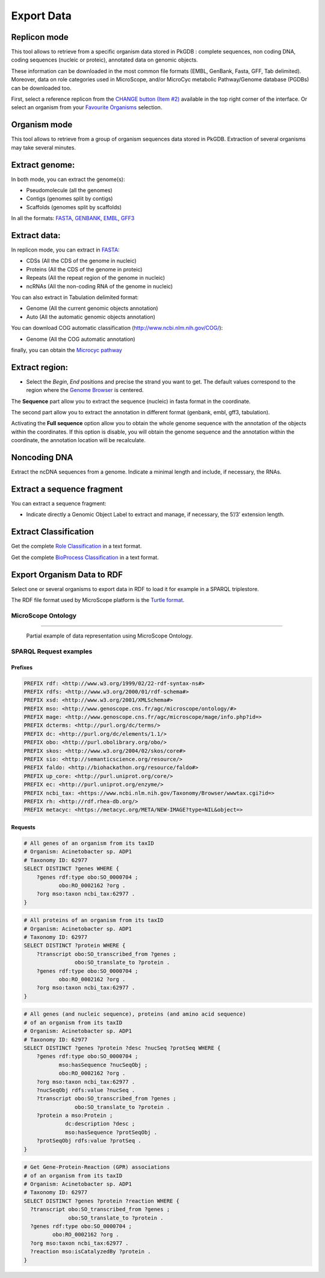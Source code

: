 ###########
Export Data
###########

Replicon mode
----------------------

.. image:: img/download_extract_replicon.PNG

This tool allows to retrieve from a specific organism data stored in PkGDB : complete sequences, non coding DNA, coding sequences (nucleic or proteic), annotated data on genomic objects.

These information can be downloaded in the most common file formats (EMBL, GenBank, Fasta, GFF, Tab delimited). Moreover, data on role categories used in MicroScope, and/or MicroCyc metabolic Pathway/Genome database (PGDBs) can be downloaded too.

First, select a reference replicon from the `CHANGE button (Item #2) <../overview/interface.html>`_ available in the top right corner of the interface. Or select an organism from your `Favourite Organisms <../userpanel/favourites.html>`_ selection.

Organism mode
---------------------

.. image:: img/download_extract_organism.PNG

This tool allows to retrieve from a group of organism sequences data stored in PkGDB. Extraction of several organisms may take several minutes.


Extract genome:
-------------------

.. image:: img/download_extract_genome.PNG

In both mode, you can extract the genome(s):

* Pseudomolecule (all the genomes)
* Contigs (genomes split by contigs)
* Scaffolds (genomes split by scaffolds)

In all the formats: `FASTA <http://www.ncbi.nlm.nih.gov/blast/fasta.shtml>`_, `GENBANK <http://www.ncbi.nlm.nih.gov/genbank/>`_,  `EMBL <http://www.ebi.ac.uk/embl/Documentation/User_manual/usrman.html>`_, `GFF3 <https://en.wikipedia.org/wiki/General_feature_format>`_


Extract data:
-------------------

.. image:: img/download_extract_data.PNG

In replicon mode, you can extract in `FASTA <http://www.ncbi.nlm.nih.gov/blast/fasta.shtml>`_:

* CDSs (All the CDS of the genome in nucleic)
* Proteins (All the CDS of the genome in proteic)
* Repeats (All the repeat region of the genome in nucleic)
* ncRNAs (All the non-coding RNA of the genome in nucleic)

You can also extract in Tabulation delimited format:

* Genome (All the current genomic objects annotation)
* Auto (All the automatic genomic objects annotation)

You can download COG automatic classification (http://www.ncbi.nlm.nih.gov/COG/):

* Genome (All the COG automatic annotation)

finally, you can obtain the `Microcyc pathway <https://biocyc.org/download.shtml>`_


Extract region:
-------------------

.. image:: img/download_extract_region.PNG

* Select the *Begin*, *End* positions and precise the strand you want to get. The default values correspond to the region where the `Genome Browser <../mage/viewer.html>`_ is centered.

The **Sequence** part allow you to extract the sequence (nucleic) in fasta format in the coordinate.

The second part allow you  to extract the annotation in different format (genbank, embl, gff3, tabulation).

Activating the **Full sequence** option allow you to obtain the whole genome sequence with the annotation of the objects within the coordinates.
If this option is disable, you will obtain the genome sequence and the annotation within the coordinate, the annotation location will be recalculate.



Noncoding DNA
-------------

.. image:: img/download_extract_ncrna.PNG

Extract the ncDNA sequences from a genome. Indicate a minimal length and include, if necessary, the RNAs.


Extract a sequence fragment
---------------------------

.. image:: img/download_extract_label.PNG

You can extract a sequence fragment:

* Indicate directly a Genomic Object Label to extract and manage, if necessary, the 5’/3’ extension length.


Extract Classification
---------------------------

.. image:: img/download_extract_classification.PNG

Get the complete `Role Classification <../mage/info.html#what-is-the-roles-classification>`_ in a text format.

Get the complete `BioProcess Classification <../mage/info.html#what-is-the-bioprocess-classification>`_ in a text format.

Export Organism Data to RDF
---------------------------

.. image:: img/rdf_button_screenshot.png

Select one or several organisms to export data in RDF to load it for example in a SPARQL triplestore.

The RDF file format used by MicroScope platform is the `Turtle format <https://www.w3.org/TR/turtle/>`__.

MicroScope Ontology
^^^^^^^^^^^^^^^^^^

.. image:: img/rdf_mso_diagram.svg

____________________________________________________________________________

.. figure:: img/rdf_example_partial_entities_diagram.svg

   Partial example of data representation using MicroScope Ontology.


SPARQL Request examples
^^^^^^^^^^^^^^^^^^^^^^^

Prefixes
"""""""""

.. code-block:: sparql

   PREFIX rdf: <http://www.w3.org/1999/02/22-rdf-syntax-ns#>
   PREFIX rdfs: <http://www.w3.org/2000/01/rdf-schema#>
   PREFIX xsd: <http://www.w3.org/2001/XMLSchema#>
   PREFIX mso: <http://www.genoscope.cns.fr/agc/microscope/ontology/#>
   PREFIX mage: <http://www.genoscope.cns.fr/agc/microscope/mage/info.php?id=>
   PREFIX dcterms: <http://purl.org/dc/terms/>
   PREFIX dc: <http://purl.org/dc/elements/1.1/>
   PREFIX obo: <http://purl.obolibrary.org/obo/>
   PREFIX skos: <http://www.w3.org/2004/02/skos/core#>
   PREFIX sio: <http://semanticscience.org/resource/>
   PREFIX faldo: <http://biohackathon.org/resource/faldo#>
   PREFIX up_core: <http://purl.uniprot.org/core/>
   PREFIX ec: <http://purl.uniprot.org/enzyme/>
   PREFIX ncbi_tax: <https://www.ncbi.nlm.nih.gov/Taxonomy/Browser/wwwtax.cgi?id=>
   PREFIX rh: <http://rdf.rhea-db.org/>
   PREFIX metacyc: <https://metacyc.org/META/NEW-IMAGE?type=NIL&object=>

Requests
""""""""

.. code-block:: sparql

    # All genes of an organism from its taxID
    # Organism: Acinetobacter sp. ADP1
    # Taxonomy ID: 62977
    SELECT DISTINCT ?genes WHERE {
        ?genes rdf:type obo:SO_0000704 ;
               obo:RO_0002162 ?org .
        ?org mso:taxon ncbi_tax:62977 .
    }


.. code-block:: sparql

    # All proteins of an organism from its taxID
    # Organism: Acinetobacter sp. ADP1
    # Taxonomy ID: 62977
    SELECT DISTINCT ?protein WHERE {
        ?transcript obo:SO_transcribed_from ?genes ;
                    obo:SO_translate_to ?protein .
        ?genes rdf:type obo:SO_0000704 ;
               obo:RO_0002162 ?org .
        ?org mso:taxon ncbi_tax:62977 .
    }


.. code-block:: sparql

    # All genes (and nucleic sequence), proteins (and amino acid sequence)
    # of an organism from its taxID
    # Organism: Acinetobacter sp. ADP1
    # Taxonomy ID: 62977
    SELECT DISTINCT ?genes ?protein ?desc ?nucSeq ?protSeq WHERE {
        ?genes rdf:type obo:SO_0000704 ;
               mso:hasSequence ?nucSeqObj ;
               obo:RO_0002162 ?org .
        ?org mso:taxon ncbi_tax:62977 .
        ?nucSeqObj rdfs:value ?nucSeq .
        ?transcript obo:SO_transcribed_from ?genes ;
                    obo:SO_translate_to ?protein .
        ?protein a mso:Protein ;
                 dc:description ?desc ;
                 mso:hasSequence ?protSeqObj .
        ?protSeqObj rdfs:value ?protSeq .
    }


.. code-block:: sparql

    # Get Gene-Protein-Reaction (GPR) associations
    # of an organism from its taxID
    # Organism: Acinetobacter sp. ADP1
    # Taxonomy ID: 62977
    SELECT DISTINCT ?genes ?protein ?reaction WHERE {
      ?transcript obo:SO_transcribed_from ?genes ;
                  obo:SO_translate_to ?protein .
      ?genes rdf:type obo:SO_0000704 ;
             obo:RO_0002162 ?org .
      ?org mso:taxon ncbi_tax:62977 .
      ?reaction mso:isCatalyzedBy ?protein .
    }
